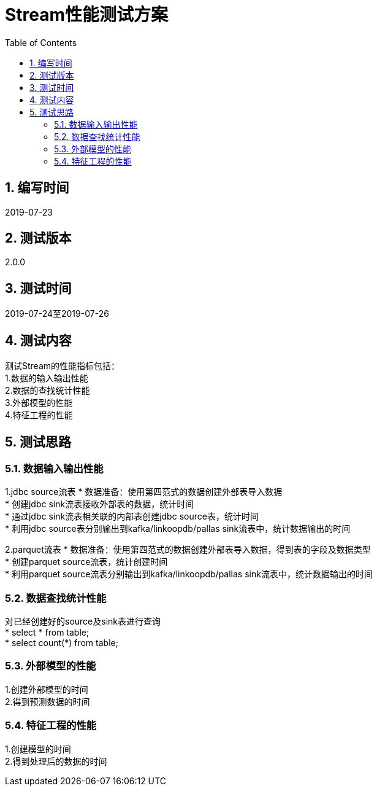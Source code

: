 = Stream性能测试方案
:doctype: article
:encoding: utf-8
:lang: zh
:toc:
:numbered:



== 编写时间
2019-07-23

== 测试版本
2.0.0

== 测试时间
2019-07-24至2019-07-26

==  测试内容
测试Stream的性能指标包括： +
1.数据的输入输出性能 +
2.数据的查找统计性能 +
3.外部模型的性能 +
4.特征工程的性能 +


== 测试思路
=== 数据输入输出性能
1.jdbc source流表
* 数据准备：使用第四范式的数据创建外部表导入数据 +
* 创建jdbc sink流表接收外部表的数据，统计时间 +
* 通过jdbc sink流表相关联的内部表创建jdbc source表，统计时间 +
* 利用jdbc source表分别输出到kafka/linkoopdb/pallas sink流表中，统计数据输出的时间 +

2.parquet流表
* 数据准备：使用第四范式的数据创建外部表导入数据，得到表的字段及数据类型 +
* 创建parquet source流表，统计创建时间 +
* 利用parquet source流表分别输出到kafka/linkoopdb/pallas sink流表中，统计数据输出的时间 +

=== 数据查找统计性能
对已经创建好的source及sink表进行查询 +
* select * from table; +
* select count(*) from table; +

=== 外部模型的性能
1.创建外部模型的时间 +
2.得到预测数据的时间 +

=== 特征工程的性能
1.创建模型的时间 +
2.得到处理后的数据的时间 +
